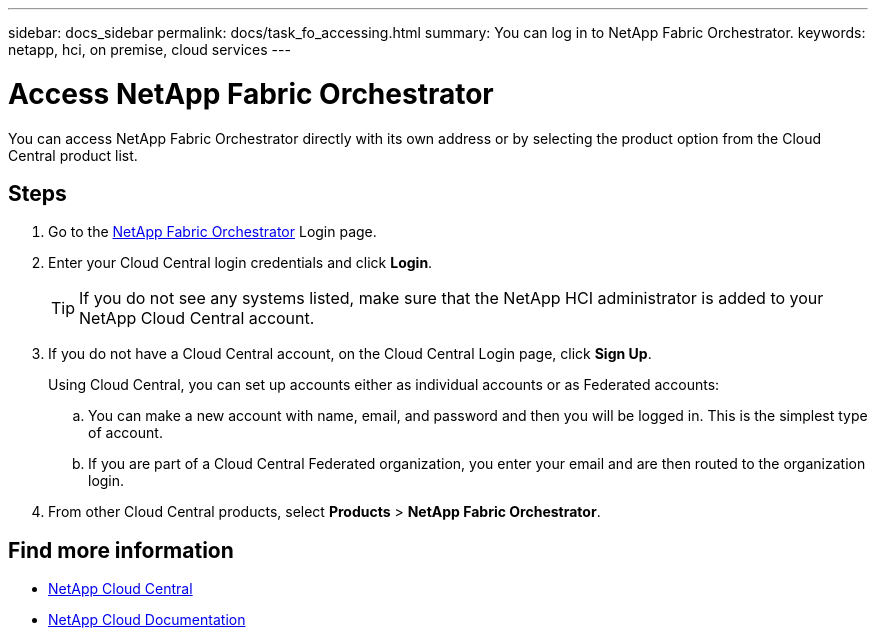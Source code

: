 ---
sidebar: docs_sidebar
permalink: docs/task_fo_accessing.html
summary: You can log in to NetApp Fabric Orchestrator.
keywords: netapp, hci, on premise, cloud services
---

= Access NetApp Fabric Orchestrator
:hardbreaks:
:nofooter:
:icons: font
:linkattrs:
:imagesdir: ../media/

[.lead]
You can access NetApp Fabric Orchestrator directly with its own address or by selecting the product option from the Cloud Central product list.

== Steps

. Go to the https://fabric.netapp.io[NetApp Fabric Orchestrator^] Login page.
. Enter your Cloud Central login credentials and click *Login*.
+
TIP: If you do not see any systems listed, make sure that the NetApp HCI administrator is added to your NetApp Cloud Central account.

. If you do not have a Cloud Central account, on the Cloud Central Login page, click *Sign Up*.

+
Using Cloud Central, you can set up accounts either as individual accounts or as Federated accounts:

.. You can make a new account with name, email, and password and then you will be logged in. This is the simplest type of account.
.. If you are part of a Cloud Central Federated organization, you enter your email and are then routed to the organization login.
. From other Cloud Central products, select *Products* > *NetApp Fabric Orchestrator*.


[discrete]
== Find more information
* https://cloud.netapp.com/home[NetApp Cloud Central^]
* https://docs.netapp.com/us-en/cloud/[NetApp Cloud Documentation^]
